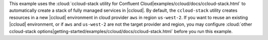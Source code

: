 This example uses the :cloud:`ccloud-stack utility for Confluent Cloud|examples/ccloud/docs/ccloud-stack.html` to automatically create a stack of fully managed services in |ccloud|.
By default, the ``ccloud-stack`` utility creates resources in a new |ccloud| environment in cloud provider ``aws`` in region ``us-west-2``.
If you want to reuse an existing |ccloud| environment, or if ``aws`` and ``us-west-2`` are not the target provider and region, you may configure :cloud:`other ccloud-stack options|getting-started/examples/ccloud/docs/ccloud-stack.html` before you run this example.
